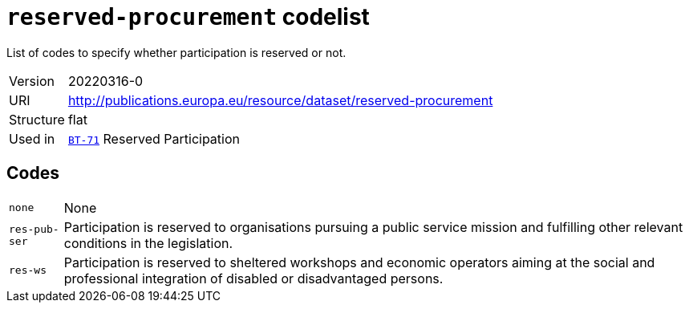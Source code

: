 = `reserved-procurement` codelist
:navtitle: Codelists

List of codes to specify whether participation is reserved or not.
[horizontal]
Version:: 20220316-0
URI:: http://publications.europa.eu/resource/dataset/reserved-procurement
Structure:: flat
Used in:: xref:business-terms/BT-71.adoc[`BT-71`] Reserved Participation

== Codes
[horizontal]
  `none`::: None
  `res-pub-ser`::: Participation is reserved to organisations pursuing a public service mission and fulfilling other relevant conditions in the legislation.
  `res-ws`::: Participation is reserved to sheltered workshops and economic operators aiming at the social and professional integration of disabled or disadvantaged persons.
